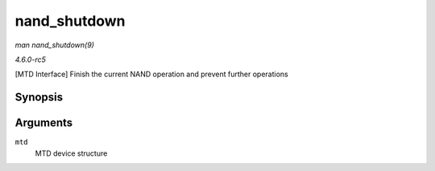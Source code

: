 .. -*- coding: utf-8; mode: rst -*-

.. _API-nand-shutdown:

=============
nand_shutdown
=============

*man nand_shutdown(9)*

*4.6.0-rc5*

[MTD Interface] Finish the current NAND operation and prevent further
operations


Synopsis
========

.. c:function:: void nand_shutdown( struct mtd_info * mtd )

Arguments
=========

``mtd``
    MTD device structure


.. ------------------------------------------------------------------------------
.. This file was automatically converted from DocBook-XML with the dbxml
.. library (https://github.com/return42/sphkerneldoc). The origin XML comes
.. from the linux kernel, refer to:
..
.. * https://github.com/torvalds/linux/tree/master/Documentation/DocBook
.. ------------------------------------------------------------------------------
